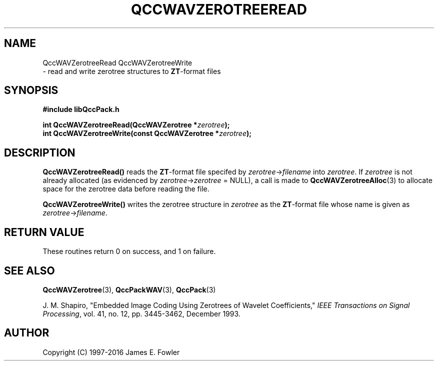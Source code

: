 .TH QCCWAVZEROTREEREAD 3 "QCCPACK" ""
.SH NAME
QccWAVZerotreeRead
QccWAVZerotreeWrite
 \- 
read and write zerotree structures to
.BR ZT -format
files
.SH SYNOPSIS
.B #include "libQccPack.h"
.sp
.BI "int QccWAVZerotreeRead(QccWAVZerotree *" zerotree );
.br
.BI "int QccWAVZerotreeWrite(const QccWAVZerotree *" zerotree );
.SH DESCRIPTION
.LP
.BR QccWAVZerotreeRead()
reads the
.BR ZT -format
file specifed by
.IR zerotree -> filename
into 
.IR zerotree .
If 
.I zerotree
is not already allocated (as evidenced by
.IR zerotree -> zerotree
= NULL), a call is made to
.BR QccWAVZerotreeAlloc (3)
to allocate space for the zerotree data before reading the file.
.LP
.BR QccWAVZerotreeWrite()
writes the zerotree structure in
.I zerotree
as the
.BR ZT -format
file whose name is given as
.IR zerotree -> filename .
.SH "RETURN VALUE"
These routines return 0 on success, and 1 on failure.
.SH "SEE ALSO"
.BR QccWAVZerotree (3),
.BR QccPackWAV (3),
.BR QccPack (3)
.LP
J. M. Shapiro,
"Embedded Image Coding Using Zerotrees of Wavelet Coefficients,"
.IR "IEEE Transactions on Signal Processing" ,
vol. 41, no. 12, pp. 3445-3462, December 1993.
.SH AUTHOR
Copyright (C) 1997-2016  James E. Fowler
.\"  The programs herein are free software; you can redistribute them an.or
.\"  modify them under the terms of the GNU General Public License
.\"  as published by the Free Software Foundation; either version 2
.\"  of the License, or (at your option) any later version.
.\"  
.\"  These programs are distributed in the hope that they will be useful,
.\"  but WITHOUT ANY WARRANTY; without even the implied warranty of
.\"  MERCHANTABILITY or FITNESS FOR A PARTICULAR PURPOSE.  See the
.\"  GNU General Public License for more details.
.\"  
.\"  You should have received a copy of the GNU General Public License
.\"  along with these programs; if not, write to the Free Software
.\"  Foundation, Inc., 675 Mass Ave, Cambridge, MA 02139, USA.

